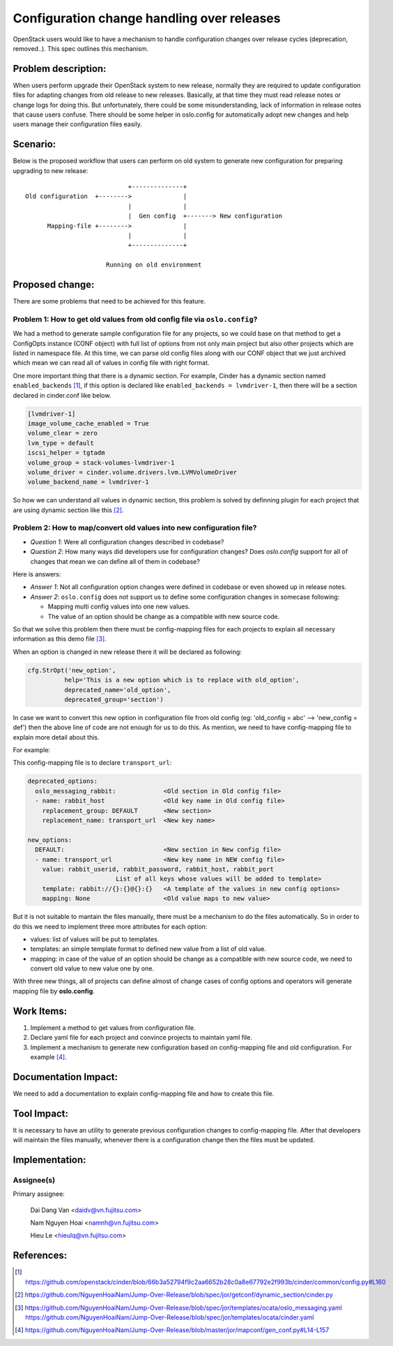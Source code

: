 ..
 This work is licensed under a Creative Commons Attribution 3.0 Unported
 License.

 http://creativecommons.org/licenses/by/3.0/legalcode

===========================================
Configuration change handling over releases
===========================================

OpenStack users would like to have a mechanism to handle configuration changes
over release cycles (deprecation, removed..). This spec outlines this mechanism.

Problem description:
====================

When users perform upgrade their OpenStack system to new release, normally
they are required to update configuration files for adapting changes from
old release to new releases. Basically, at that time they must read release
notes or change logs for doing this. But unfortunately, there could be some
misunderstanding, lack of information in release notes that cause users
confuse. There should be some helper in oslo.config for automatically adopt
new changes and help users manage their configuration files easily.

Scenario:
=========

Below is the proposed workflow that users can perform on old system to generate
new configuration for preparing upgrading to new release::

                                +--------------+
    Old configuration  +-------->              |
                                |              |
                                |  Gen config  +-------> New configuration
          Mapping-file +-------->              |
                                |              |
                                +--------------+

                          Running on old environment

Proposed change:
================
There are some problems that need to be achieved for this feature.

Problem 1: How to get old values from old config file via ``oslo.config``?
--------------------------------------------------------------------------

We had a method to generate sample configuration file for any projects, so
we could base on that method to get a ConfigOpts instance (CONF object) with
full list of options from not only main project but also other projects which
are listed in namespace file. At this time, we can parse old config files along
with our CONF object that we just archived which mean we can read all of values
in config file with right format.

One more important thing that there is a dynamic section. For example, Cinder
has a dynamic section named ``enabled_backends`` [1]_, if this option is
declared like  ``enabled_backends = lvmdriver-1``, then there will be a section
declared in cinder.conf like below.

.. code-block:: ini

  [lvmdriver-1]
  image_volume_cache_enabled = True
  volume_clear = zero
  lvm_type = default
  iscsi_helper = tgtadm
  volume_group = stack-volumes-lvmdriver-1
  volume_driver = cinder.volume.drivers.lvm.LVMVolumeDriver
  volume_backend_name = lvmdriver-1


So how we can understand all values in dynamic section, this problem is solved
by definning plugin for each project that are using dynamic section like
this [2]_.

Problem 2: How to map/convert old values into new configuration file?
---------------------------------------------------------------------

* *Question 1*: Were all configuration changes described in codebase?

* *Question 2*: How many ways did developers use for configuration changes? 
  Does `oslo.config` support for all of changes that mean we can define all 
  of them in codebase?

Here is answers:

* *Answer 1*: Not all configuration option changes were defined in codebase
  or even showed up in release notes.

* *Answer 2*: ``oslo.config`` does not support us to define some configuration 
  changes in somecase following:

  - Mapping multi config values into one new values.
  - The value of an option should be change as a compatible with new source
    code.

So that we solve this problem then there must be config-mapping files for
each projects to explain all necessary information as this demo file [3]_.

When an option is changed in new release there it will be declared
as following:

.. code-block:: python

  cfg.StrOpt('new_option',
            help='This is a new option which is to replace with old_option',
            deprecated_name='old_option',
            deprecated_group='section')

In case we want to convert this new option in configuration file from
old config (eg: 'old_config = abc' --> 'new_config = def')  then the above
line of code are not enough for us to do this. As mention, we need to have
config-mapping file to explain more detail about this.

For example:

This config-mapping file is to declare ``transport_url``:

.. code-block:: yaml

  deprecated_options:
    oslo_messaging_rabbit:             <Old section in Old config file>
    - name: rabbit_host                <Old key name in Old config file>
      replacement_group: DEFAULT       <New section>
      replacement_name: transport_url  <New key name>

  new_options:
    DEFAULT:                           <New section in New config file>
    - name: transport_url              <New key name in NEW config file>
      value: rabbit_userid, rabbit_password, rabbit_host, rabbit_port
                          List of all keys whose values will be added to template>
      template: rabbit://{}:{}@{}:{}   <A template of the values in new config options>
      mapping: None                    <Old value maps to new value>


But it is not suitable to mantain the files manually, there must be a mechanism
to do the files automatically. So in order to do this we need to implement 
three more attributes for each option:

- values: list of values will be put to templates.

- templates: an simple template format to defined new value from a list of
  old value.

- mapping: in case of the value of an option should be change as a compatible
  with new source code, we need to convert old value to new value one by one.

With three new things, all of projects can define almost of change cases of
config options and operators will generate mapping file by **oslo.config**.

Work Items:
===========

1. Implement a method to get values from configuration file.

2. Declare yaml file for each project and convince projects to maintain yaml
   file.

3. Implement a mechanism to generate new configuration based on
   config-mapping file and old configuration. For example [4]_.

Documentation Impact:
=====================

We need to add a documentation to explain config-mapping file and how to
create this file.

Tool Impact:
============

It is necessary to have an utility to generate previous configuration changes
to config-mapping file. After that developers will maintain the files
manually, whenever there is a configuration change then the files must be
updated.

Implementation:
===============

Assignee(s)
-----------

Primary assignee:

  Dai Dang Van <daidv@vn.fujitsu.com>

  Nam Nguyen Hoai <namnh@vn.fujitsu.com>

  Hieu Le <hieulq@vn.fujitsu.com>

References:
===========

.. [1] https://github.com/openstack/cinder/blob/66b3a52794f9c2aa6652b28c0a8e67792e2f993b/cinder/common/config.py#L160

.. [2] https://github.com/NguyenHoaiNam/Jump-Over-Release/blob/spec/jor/getconf/dynamic_section/cinder.py

.. [3] https://github.com/NguyenHoaiNam/Jump-Over-Release/blob/spec/jor/templates/ocata/oslo_messaging.yaml
       https://github.com/NguyenHoaiNam/Jump-Over-Release/blob/spec/jor/templates/ocata/cinder.yaml 

.. [4] https://github.com/NguyenHoaiNam/Jump-Over-Release/blob/master/jor/mapconf/gen_conf.py#L14-L157 
